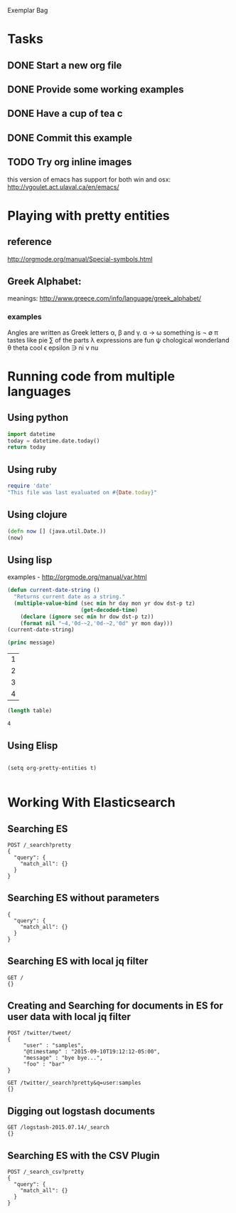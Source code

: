 

Exemplar Bag

* Tasks
** DONE Start a new org file
   CLOSED: [2015-07-11 Sat 22:52]
** DONE Provide some working examples
   CLOSED: [2015-07-15 Wed 11:34]
** DONE Have a cup of tea c
   CLOSED: [2015-07-15 Wed 11:34]
** DONE Commit this example
CLOSED: [2015-10-02 Fri 02:38]

** TODO Try org inline images
this version of emacs has support for both win and osx:
http://vgoulet.act.ulaval.ca/en/emacs/
* Playing with pretty entities
** reference
http://orgmode.org/manual/Special-symbols.html
** Greek Alphabet: 
meanings: http://www.greece.com/info/language/greek_alphabet/
*** examples
Angles are written as Greek letters \alpha, \beta and \gamma.
\alpha \to \omega
something is \not \empty 
\pi tastes like pie
\sum of the parts
\lambda expressions are fun
\psi chological wonderland
\theta theta cool
\epsilon epsilon
\ni ni
\nu nu
* Running code from multiple languages
** Using python
#+begin_src python
import datetime
today = datetime.date.today()
return today
#+end_src
** Using ruby
#+begin_src ruby
  require 'date'
  "This file was last evaluated on #{Date.today}"
#+end_src

** Using clojure
#+begin_src clojure
  (defn now [] (java.util.Date.))
  (now)
#+end_src

** Using lisp
examples - http://orgmode.org/manual/var.html

#+begin_src lisp
  (defun current-date-string ()
    "Returns current date as a string."
    (multiple-value-bind (sec min hr day mon yr dow dst-p tz)
                         (get-decoded-time)
      (declare (ignore sec min hr dow dst-p tz))
      (format nil "~4,'0d-~2,'0d-~2,'0d" yr mon day)))
  (current-date-string)
#+end_src

#+name: hello-world
#+header: :var message="Hello World!"
#+begin_src lisp
  (princ message)
#+end_src

#+NAME: example-table
| 1 |
| 2 |
| 3 |
| 4 |
#+NAME: table-length
#+BEGIN_SRC emacs-lisp :var table=example-table
  (length table)
#+END_SRC

#+RESULTS: table-length
: 4

** Using Elisp
#+begin_src elisp

  (setq org-pretty-entities t) 

#+end_src         

* Working With Elasticsearch
** Searching ES
#+BEGIN_SRC es
POST /_search?pretty
{
  "query": {
    "match_all": {}
  }
}
#+END_SRC

#+RESULTS:
#+begin_example
{
  "took" : 1,
  "timed_out" : false,
  "_shards" : {
    "total" : 0,
    "successful" : 0,
    "failed" : 0
  },
  "hits" : {
    "total" : 0,
    "max_score" : 0.0,
    "hits" : [ ]
  }
}
#+end_example

** Searching ES without parameters
#+BEGIN_SRC es :method POST :url localhost:9200/_search?pretty
{
  "query": {
    "match_all": {}
  }
}
#+END_SRC

** Searching ES with local jq filter
#+BEGIN_SRC es :jq .name, .version.number
GET /
{}
#+END_SRC

** Creating and Searching for documents in ES for user data with local jq filter



#+begin_src es
POST /twitter/tweet/
{
     "user" : "samples",
     "@timestamp" : "2015-09-10T19:12:12-05:00",
     "message" : "bye bye...",
     "foo" : "bar"
}
#+end_src



#+begin_src es
GET /twitter/_search?pretty&q=user:samples
{}
#+end_src


** Digging out logstash documents

#+begin_src es :jq .hits.hits[0]
GET /logstash-2015.07.14/_search
{}
#+end_src

** Searching ES with the CSV Plugin
#+BEGIN_SRC es
POST /_search_csv?pretty
{
  "query": {
    "match_all": {}
  }
}
#+END_SRC
   


